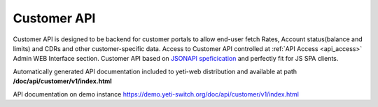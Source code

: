 .. _customer_api:

Customer API
============

Customer API is designed to be backend for customer portals to allow end-user fetch Rates, Account status(balance and limits) and CDRs and other customer-specific data. Access to Customer API controlled at :ref:`API Access <api_access>` Admin WEB Interface section. Customer API based on `JSONAPI speficication <https://jsonapi.org>`_ and perfectly fit for JS SPA clients.

Automatically generated API documentation included to yeti-web distribution and available at path **/doc/api/customer/v1/index.html**

API documentation on demo instance `<https://demo.yeti-switch.org/doc/api/customer/v1/index.html>`_

